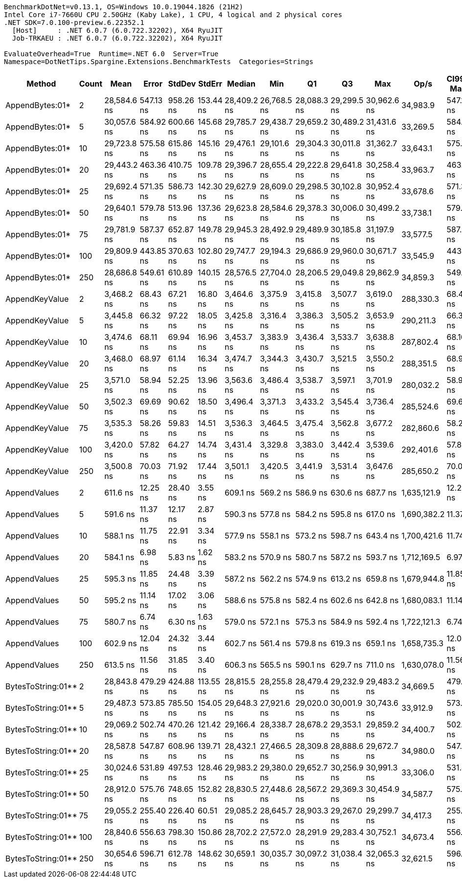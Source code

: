 ....
BenchmarkDotNet=v0.13.1, OS=Windows 10.0.19044.1826 (21H2)
Intel Core i7-7660U CPU 2.50GHz (Kaby Lake), 1 CPU, 4 logical and 2 physical cores
.NET SDK=7.0.100-preview.6.22352.1
  [Host]     : .NET 6.0.7 (6.0.722.32202), X64 RyuJIT
  Job-TRKAEU : .NET 6.0.7 (6.0.722.32202), X64 RyuJIT

EvaluateOverhead=True  Runtime=.NET 6.0  Server=True  
Namespace=DotNetTips.Spargine.Extensions.BenchmarkTests  Categories=Strings  
....
[options="header"]
|===
|              Method|  Count|         Mean|      Error|     StdDev|     StdErr|       Median|          Min|           Q1|           Q3|          Max|         Op/s|  CI99.9% Margin|  Iterations|  Kurtosis|  MValue|  Skewness|  Rank|  LogicalGroup|  Baseline|   Gen 0|  Code Size|   Gen 1|  Allocated
|     AppendBytes:01*|      2|  28,584.6 ns|  547.13 ns|  958.26 ns|  153.44 ns|  28,409.2 ns|  26,768.5 ns|  28,088.3 ns|  29,299.5 ns|  30,962.6 ns|     34,983.9|      547.132 ns|       39.00|     2.642|   2.000|    0.3893|     3|             *|        No|  5.0049|       2 KB|  0.0610|      45 KB
|     AppendBytes:01*|      5|  30,057.6 ns|  584.92 ns|  600.66 ns|  145.68 ns|  29,785.7 ns|  29,438.7 ns|  29,659.2 ns|  30,489.2 ns|  31,431.6 ns|     33,269.5|      584.915 ns|       17.00|     2.427|   2.000|    0.8124|     3|             *|        No|  4.9744|       2 KB|  0.0916|      45 KB
|     AppendBytes:01*|     10|  29,723.8 ns|  575.58 ns|  615.86 ns|  145.16 ns|  29,476.1 ns|  29,101.6 ns|  29,304.3 ns|  30,011.8 ns|  31,362.7 ns|     33,643.1|      575.576 ns|       18.00|     3.571|   2.000|    1.2044|     3|             *|        No|  5.0049|       2 KB|  0.0916|      45 KB
|     AppendBytes:01*|     20|  29,443.2 ns|  463.36 ns|  410.75 ns|  109.78 ns|  29,396.7 ns|  28,655.4 ns|  29,222.8 ns|  29,641.8 ns|  30,258.4 ns|     33,963.7|      463.356 ns|       14.00|     2.659|   2.000|    0.2830|     3|             *|        No|  4.9744|       2 KB|  0.0305|      45 KB
|     AppendBytes:01*|     25|  29,692.4 ns|  571.35 ns|  586.73 ns|  142.30 ns|  29,627.9 ns|  28,609.0 ns|  29,298.5 ns|  30,102.8 ns|  30,952.4 ns|     33,678.6|      571.347 ns|       17.00|     2.337|   2.000|    0.1201|     3|             *|        No|  5.0049|       2 KB|  0.0916|      45 KB
|     AppendBytes:01*|     50|  29,640.1 ns|  579.78 ns|  513.96 ns|  137.36 ns|  29,623.8 ns|  28,584.6 ns|  29,378.3 ns|  30,006.0 ns|  30,499.2 ns|     33,738.1|      579.782 ns|       14.00|     2.336|   2.000|   -0.3941|     3|             *|        No|  5.0049|       2 KB|  0.0610|      45 KB
|     AppendBytes:01*|     75|  29,781.9 ns|  587.37 ns|  652.87 ns|  149.78 ns|  29,945.3 ns|  28,492.9 ns|  29,489.9 ns|  30,185.8 ns|  31,197.9 ns|     33,577.5|      587.375 ns|       19.00|     2.686|   2.000|   -0.1566|     3|             *|        No|  5.0049|       2 KB|  0.0916|      45 KB
|     AppendBytes:01*|    100|  29,809.9 ns|  443.85 ns|  370.63 ns|  102.80 ns|  29,747.7 ns|  29,194.3 ns|  29,686.9 ns|  29,960.0 ns|  30,671.7 ns|     33,545.9|      443.848 ns|       13.00|     3.068|   2.000|    0.5719|     3|             *|        No|  4.9744|       2 KB|  0.0916|      45 KB
|     AppendBytes:01*|    250|  28,686.8 ns|  549.61 ns|  610.89 ns|  140.15 ns|  28,576.5 ns|  27,704.0 ns|  28,206.5 ns|  29,049.8 ns|  29,862.9 ns|     34,859.3|      549.613 ns|       19.00|     2.122|   2.000|    0.4064|     3|             *|        No|  5.0049|       2 KB|  0.0916|      45 KB
|      AppendKeyValue|      2|   3,468.2 ns|   68.43 ns|   67.21 ns|   16.80 ns|   3,464.6 ns|   3,375.9 ns|   3,415.8 ns|   3,507.7 ns|   3,619.0 ns|    288,330.3|       68.433 ns|       16.00|     2.307|   2.000|    0.4903|     2|             *|        No|  0.3090|       2 KB|       -|       3 KB
|      AppendKeyValue|      5|   3,445.8 ns|   66.32 ns|   97.22 ns|   18.05 ns|   3,425.8 ns|   3,316.4 ns|   3,386.3 ns|   3,505.2 ns|   3,653.9 ns|    290,211.3|       66.323 ns|       29.00|     2.358|   2.000|    0.7234|     2|             *|        No|  0.3052|       2 KB|       -|       3 KB
|      AppendKeyValue|     10|   3,474.6 ns|   68.11 ns|   69.94 ns|   16.96 ns|   3,453.7 ns|   3,383.9 ns|   3,436.4 ns|   3,533.7 ns|   3,638.8 ns|    287,802.4|       68.106 ns|       17.00|     2.585|   2.000|    0.6996|     2|             *|        No|  0.3052|       2 KB|       -|       3 KB
|      AppendKeyValue|     20|   3,468.0 ns|   68.97 ns|   61.14 ns|   16.34 ns|   3,474.7 ns|   3,344.3 ns|   3,430.7 ns|   3,521.5 ns|   3,550.2 ns|    288,351.5|       68.966 ns|       14.00|     2.015|   2.000|   -0.5013|     2|             *|        No|  0.3052|       2 KB|       -|       3 KB
|      AppendKeyValue|     25|   3,571.0 ns|   58.94 ns|   52.25 ns|   13.96 ns|   3,563.6 ns|   3,486.4 ns|   3,538.7 ns|   3,597.1 ns|   3,701.9 ns|    280,032.2|       58.940 ns|       14.00|     3.481|   2.000|    0.7677|     2|             *|        No|  0.3128|       2 KB|       -|       3 KB
|      AppendKeyValue|     50|   3,502.3 ns|   69.69 ns|   90.62 ns|   18.50 ns|   3,496.4 ns|   3,371.3 ns|   3,433.2 ns|   3,545.4 ns|   3,736.4 ns|    285,524.6|       69.690 ns|       24.00|     3.065|   2.000|    0.7851|     2|             *|        No|  0.3090|       2 KB|       -|       3 KB
|      AppendKeyValue|     75|   3,535.3 ns|   58.26 ns|   59.83 ns|   14.51 ns|   3,536.3 ns|   3,464.5 ns|   3,475.4 ns|   3,562.8 ns|   3,677.2 ns|    282,860.6|       58.261 ns|       17.00|     2.849|   2.000|    0.7207|     2|             *|        No|  0.3052|       2 KB|       -|       3 KB
|      AppendKeyValue|    100|   3,420.0 ns|   57.82 ns|   64.27 ns|   14.74 ns|   3,431.4 ns|   3,329.8 ns|   3,383.0 ns|   3,442.4 ns|   3,539.6 ns|    292,401.6|       57.824 ns|       19.00|     2.137|   2.000|    0.4106|     2|             *|        No|  0.3052|       2 KB|       -|       3 KB
|      AppendKeyValue|    250|   3,500.8 ns|   70.03 ns|   71.92 ns|   17.44 ns|   3,501.1 ns|   3,420.5 ns|   3,441.9 ns|   3,531.4 ns|   3,647.6 ns|    285,650.2|       70.033 ns|       17.00|     2.027|   2.000|    0.6541|     2|             *|        No|  0.3014|       2 KB|       -|       3 KB
|        AppendValues|      2|     611.6 ns|   12.25 ns|   28.40 ns|    3.55 ns|     609.1 ns|     569.2 ns|     586.9 ns|     630.6 ns|     687.7 ns|  1,635,121.9|       12.253 ns|       64.00|     2.611|   2.696|    0.6118|     1|             *|        No|  0.1650|       1 KB|       -|       1 KB
|        AppendValues|      5|     591.6 ns|   11.37 ns|   12.17 ns|    2.87 ns|     590.3 ns|     577.8 ns|     584.2 ns|     595.8 ns|     617.0 ns|  1,690,382.2|       11.370 ns|       18.00|     2.190|   2.000|    0.6766|     1|             *|        No|  0.1698|       1 KB|       -|       1 KB
|        AppendValues|     10|     588.1 ns|   11.75 ns|   22.91 ns|    3.34 ns|     577.9 ns|     558.1 ns|     573.2 ns|     598.7 ns|     643.4 ns|  1,700,421.6|       11.745 ns|       47.00|     2.999|   2.000|    1.0476|     1|             *|        No|  0.1678|       1 KB|       -|       1 KB
|        AppendValues|     20|     584.1 ns|    6.98 ns|    5.83 ns|    1.62 ns|     583.2 ns|     570.9 ns|     580.7 ns|     587.2 ns|     593.7 ns|  1,712,169.5|        6.976 ns|       13.00|     2.812|   2.000|   -0.3854|     1|             *|        No|  0.1650|       1 KB|       -|       1 KB
|        AppendValues|     25|     595.3 ns|   11.85 ns|   24.48 ns|    3.39 ns|     587.2 ns|     562.2 ns|     574.9 ns|     613.2 ns|     659.8 ns|  1,679,944.8|       11.853 ns|       52.00|     2.439|   2.348|    0.6950|     1|             *|        No|  0.1678|       1 KB|       -|       1 KB
|        AppendValues|     50|     595.2 ns|   11.14 ns|   17.02 ns|    3.06 ns|     588.6 ns|     575.8 ns|     582.4 ns|     602.6 ns|     642.8 ns|  1,680,083.1|       11.143 ns|       31.00|     3.527|   2.000|    1.1216|     1|             *|        No|  0.1669|       1 KB|       -|       1 KB
|        AppendValues|     75|     580.7 ns|    6.74 ns|    6.30 ns|    1.63 ns|     579.0 ns|     572.1 ns|     575.3 ns|     584.9 ns|     592.4 ns|  1,722,121.3|        6.740 ns|       15.00|     1.827|   2.000|    0.4494|     1|             *|        No|  0.1650|       1 KB|       -|       1 KB
|        AppendValues|    100|     602.9 ns|   12.04 ns|   24.32 ns|    3.44 ns|     602.7 ns|     561.4 ns|     579.8 ns|     619.3 ns|     659.1 ns|  1,658,735.3|       12.038 ns|       50.00|     2.356|   3.000|    0.3802|     1|             *|        No|  0.1631|       1 KB|       -|       1 KB
|        AppendValues|    250|     613.5 ns|   11.56 ns|   31.85 ns|    3.40 ns|     606.3 ns|     565.5 ns|     590.1 ns|     629.7 ns|     711.0 ns|  1,630,078.0|       11.565 ns|       88.00|     3.106|   3.071|    0.8409|     1|             *|        No|  0.1583|       1 KB|       -|       1 KB
|  BytesToString:01**|      2|  28,843.8 ns|  479.29 ns|  424.88 ns|  113.55 ns|  28,815.5 ns|  28,255.8 ns|  28,479.4 ns|  29,232.9 ns|  29,483.2 ns|     34,669.5|      479.291 ns|       14.00|     1.206|   2.000|    0.0630|     3|             *|        No|  5.0049|       2 KB|  0.0916|      45 KB
|  BytesToString:01**|      5|  29,487.3 ns|  573.85 ns|  785.50 ns|  154.05 ns|  29,648.3 ns|  27,921.6 ns|  29,020.0 ns|  30,001.9 ns|  30,743.6 ns|     33,912.9|      573.852 ns|       26.00|     2.023|   2.462|   -0.4198|     3|             *|        No|  4.9744|       2 KB|       -|      45 KB
|  BytesToString:01**|     10|  29,069.2 ns|  502.74 ns|  470.26 ns|  121.42 ns|  29,166.4 ns|  28,338.7 ns|  28,678.2 ns|  29,353.1 ns|  29,859.2 ns|     34,400.7|      502.740 ns|       15.00|     1.629|   2.000|    0.1601|     3|             *|        No|  4.9438|       2 KB|  0.0610|      45 KB
|  BytesToString:01**|     20|  28,587.8 ns|  547.87 ns|  608.96 ns|  139.71 ns|  28,432.1 ns|  27,466.5 ns|  28,309.8 ns|  28,888.6 ns|  29,672.7 ns|     34,980.0|      547.874 ns|       19.00|     2.463|   2.000|    0.1116|     3|             *|        No|  4.9744|       2 KB|       -|      45 KB
|  BytesToString:01**|     25|  30,024.6 ns|  531.89 ns|  497.53 ns|  128.46 ns|  29,983.2 ns|  29,380.0 ns|  29,652.7 ns|  30,256.9 ns|  30,991.3 ns|     33,306.0|      531.887 ns|       15.00|     2.036|   2.000|    0.5473|     3|             *|        No|  4.9744|       2 KB|  0.0305|      45 KB
|  BytesToString:01**|     50|  28,912.0 ns|  575.76 ns|  748.65 ns|  152.82 ns|  28,830.5 ns|  27,448.6 ns|  28,567.2 ns|  29,369.3 ns|  30,454.9 ns|     34,587.7|      575.758 ns|       24.00|     2.796|   2.000|    0.0462|     3|             *|        No|  4.9744|       2 KB|       -|      45 KB
|  BytesToString:01**|     75|  29,055.2 ns|  255.40 ns|  226.40 ns|   60.51 ns|  29,085.2 ns|  28,645.7 ns|  28,903.3 ns|  29,267.0 ns|  29,299.7 ns|     34,417.3|      255.399 ns|       14.00|     1.855|   2.000|   -0.5579|     3|             *|        No|  5.0049|       2 KB|       -|      45 KB
|  BytesToString:01**|    100|  28,840.6 ns|  556.63 ns|  798.30 ns|  150.86 ns|  28,702.2 ns|  27,572.0 ns|  28,291.9 ns|  29,283.4 ns|  30,752.1 ns|     34,673.4|      556.627 ns|       28.00|     2.447|   2.000|    0.6040|     3|             *|        No|  5.0049|       2 KB|  0.0610|      45 KB
|  BytesToString:01**|    250|  30,654.6 ns|  596.71 ns|  612.78 ns|  148.62 ns|  30,659.1 ns|  30,035.7 ns|  30,097.2 ns|  31,038.4 ns|  32,065.3 ns|     32,621.5|      596.712 ns|       17.00|     2.285|   2.000|    0.6497|     3|             *|        No|  5.0049|       2 KB|       -|      45 KB
|===
